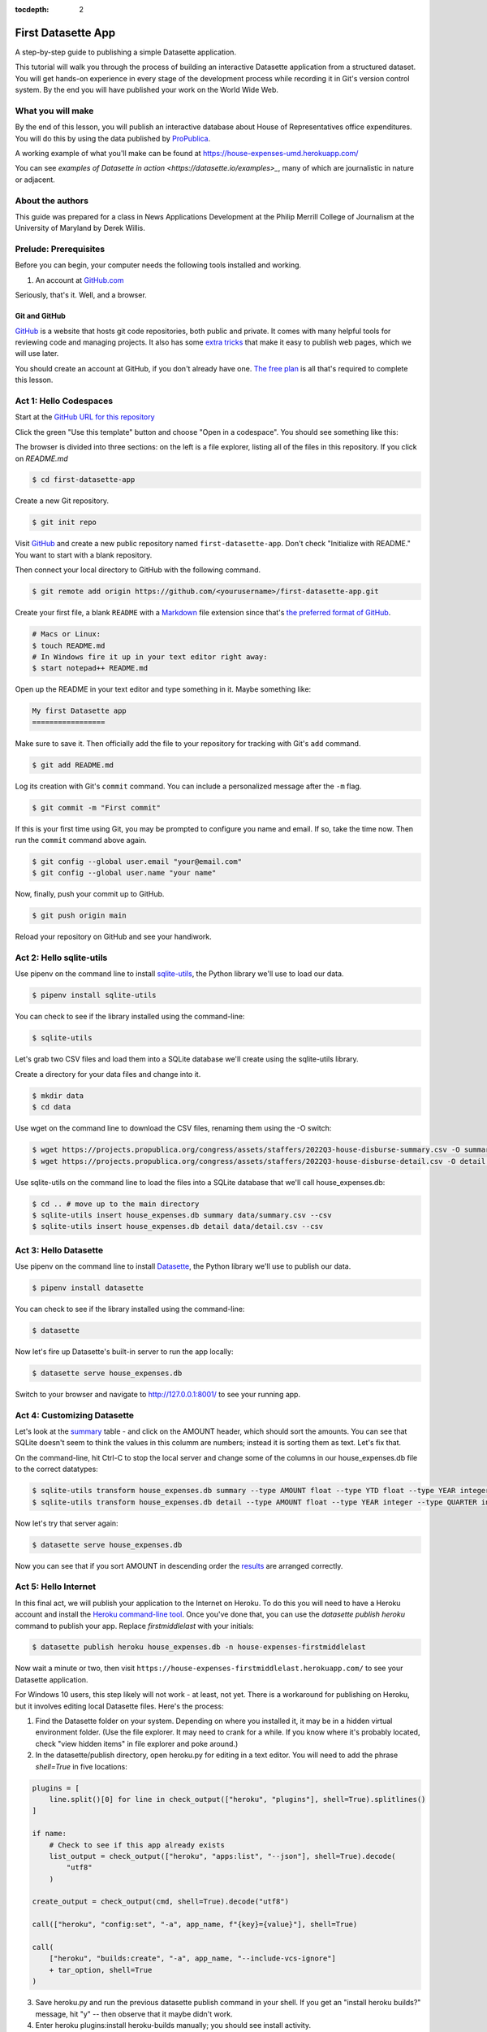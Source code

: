 :tocdepth: 2

==============
First Datasette App
==============

A step-by-step guide to publishing a simple Datasette application.

This tutorial will walk you through the process of building an interactive Datasette application
from a structured dataset. You will get hands-on experience in every stage of the
development process while recording it in Git's version control system. By the end you will have
published your work on the World Wide Web.

******************
What you will make
******************

By the end of this lesson, you will publish an interactive database about House of Representatives
office expenditures. You will do this by using the data published by `ProPublica <https://projects.propublica.org/represent/expenditures>`_.

A working example of what you'll make can be found at `https://house-expenses-umd.herokuapp.com/ <https://house-expenses-umd.herokuapp.com/>`_

.. image:: /_static/datasette.png

You can see `examples of Datasette in action <https://datasette.io/examples>_`, many of which are journalistic in nature or adjacent.

*****************
About the authors
*****************

This guide was prepared for a class in News Applications Development at the Philip Merrill College of
Journalism at the University of Maryland by Derek Willis.

**********************
Prelude: Prerequisites
**********************

Before you can begin, your computer needs the following tools installed and working.

1. An account at `GitHub.com <http://www.github.com>`_

Seriously, that's it. Well, and a browser.

Git and GitHub
--------------

`GitHub <https://github.com/>`_ is a website that hosts git code repositories, both public and private. It comes with many helpful tools for reviewing code and managing projects. It also has some `extra tricks <http://pages.github.com/>`_ that make it easy to publish web pages, which we will use later.

You should create an account at GitHub, if you don't already have one. `The free plan <https://github.com/pricing>`_ is all that's required to complete this lesson.

.. _activate:

***********************
Act 1: Hello Codespaces
***********************

Start at the `GitHub URL for this repository <https://github.com/dwillis/first-datasette-app-umd>`_

Click the green "Use this template" button and choose "Open in a codespace". You should see something like this:

.. image:: /_static/codespaces.png

The browser is divided into three sections: on the left is a file explorer, listing all of the files in this repository. If you click on `README.md`


.. code-block:: bash

    $ cd first-datasette-app

Create a new Git repository.

.. code-block:: bash

    $ git init repo

Visit `GitHub <http://www.github.com>`_ and create a new public repository named ``first-datasette-app``. Don't check "Initialize with README." You want to start with a blank repository.

Then connect your local directory to GitHub with the following command.

.. code-block:: bash

    $ git remote add origin https://github.com/<yourusername>/first-datasette-app.git

Create your first file, a blank ``README`` with a `Markdown <https://en.wikipedia.org/wiki/Markdown>`_ file extension since that's `the preferred format of GitHub <https://help.github.com/articles/github-flavored-markdown>`_.

.. code-block:: bash

    # Macs or Linux:
    $ touch README.md
    # In Windows fire it up in your text editor right away:
    $ start notepad++ README.md

Open up the README in your text editor and type something in it. Maybe something like:

.. code-block:: markdown

    My first Datasette app
    =================

Make sure to save it. Then officially add the file to your repository for tracking with Git's ``add`` command.

.. code-block:: bash

    $ git add README.md

Log its creation with Git's ``commit`` command. You can include a personalized message after the ``-m`` flag.

.. code-block:: bash

    $ git commit -m "First commit"

If this is your first time using Git, you may be prompted to configure you name and email.
If so, take the time now. Then run the ``commit`` command above again.

.. code-block:: bash

    $ git config --global user.email "your@email.com"
    $ git config --global user.name "your name"

Now, finally, push your commit up to GitHub.

.. code-block:: bash

    $ git push origin main

Reload your repository on GitHub and see your handiwork.

******************
Act 2: Hello sqlite-utils
******************

Use pipenv on the command line to install `sqlite-utils <https://sqlite-utils.datasette.io/en/stable/>`_, the Python library we'll use to load our data.

.. code-block:: bash

    $ pipenv install sqlite-utils

You can check to see if the library installed using the command-line:

.. code-block:: bash

    $ sqlite-utils

Let's grab two CSV files and load them into a SQLite database we'll create using the sqlite-utils library.

Create a directory for your data files and change into it.

.. code-block:: bash

    $ mkdir data
    $ cd data

Use wget on the command line to download the CSV files, renaming them using the -O switch:

.. code-block:: bash

    $ wget https://projects.propublica.org/congress/assets/staffers/2022Q3-house-disburse-summary.csv -O summary.csv
    $ wget https://projects.propublica.org/congress/assets/staffers/2022Q3-house-disburse-detail.csv -O detail.csv

Use sqlite-utils on the command line to load the files into a SQLite database that we'll call house_expenses.db:

.. code-block:: bash

    $ cd .. # move up to the main directory
    $ sqlite-utils insert house_expenses.db summary data/summary.csv --csv
    $ sqlite-utils insert house_expenses.db detail data/detail.csv --csv

*****************
Act 3: Hello Datasette
*****************

Use pipenv on the command line to install `Datasette <https://datasette.io/>`_, the Python library we'll use to publish our data.

.. code-block:: bash

    $ pipenv install datasette

You can check to see if the library installed using the command-line:

.. code-block:: bash

    $ datasette

Now let's fire up Datasette's built-in server to run the app locally:

.. code-block:: bash

    $ datasette serve house_expenses.db

Switch to your browser and navigate to `http://127.0.0.1:8001/ <http://127.0.0.1:8001/>`_ to see your running app.

*********************
Act 4: Customizing Datasette
*********************

Let's look at the `summary <http://127.0.0.1:8001/house_expenses/summary>`_ table - and click on the AMOUNT header,
which should sort the amounts. You can see that SQLite doesn't seem to think the values in this columm are numbers;
instead it is sorting them as text. Let's fix that.

On the command-line, hit Ctrl-C to stop the local server and change some of the columns in our house_expenses.db file
to the correct datatypes:

.. code-block:: bash

    $ sqlite-utils transform house_expenses.db summary --type AMOUNT float --type YTD float --type YEAR integer --type QUARTER integer
    $ sqlite-utils transform house_expenses.db detail --type AMOUNT float --type YEAR integer --type QUARTER integer

Now let's try that server again:

.. code-block:: bash

    $ datasette serve house_expenses.db

Now you can see that if you sort AMOUNT in descending order the `results <http://127.0.0.1:8001/house_expenses/summary?_sort_desc=AMOUNT>`_
are arranged correctly.

*********************
Act 5: Hello Internet
*********************

In this final act, we will publish your application to the Internet on Heroku. To do this you will need to have a Heroku account
and install the `Heroku command-line tool <https://devcenter.heroku.com/articles/heroku-cli>`_. Once you've done that, you can
use the `datasette publish heroku` command to publish your app. Replace `firstmiddlelast` with your initials:

.. code-block:: bash

    $ datasette publish heroku house_expenses.db -n house-expenses-firstmiddlelast

Now wait a minute or two, then visit ``https://house-expenses-firstmiddlelast.herokuapp.com/`` to see your Datasette application.

For Windows 10 users, this step likely will not work - at least, not yet. There is a workaround for publishing on Heroku, but it involves editing local Datasette files. Here's the process:

1. Find the Datasette folder on your system. Depending on where you installed it, it may be in a hidden virtual environment folder. (Use the file explorer. It may need to crank for a while. If you know where it's probably located, check "view hidden items" in file explorer and poke around.)
2. In the datasette/publish directory, open heroku.py for editing in a text editor. You will need to add the phrase `shell=True` in five locations:

.. code-block:: python

    plugins = [
        line.split()[0] for line in check_output(["heroku", "plugins"], shell=True).splitlines()
    ]

    if name:
        # Check to see if this app already exists
        list_output = check_output(["heroku", "apps:list", "--json"], shell=True).decode(
            "utf8"
        )

    create_output = check_output(cmd, shell=True).decode("utf8")

    call(["heroku", "config:set", "-a", app_name, f"{key}={value}"], shell=True)

    call(
        ["heroku", "builds:create", "-a", app_name, "--include-vcs-ignore"]
        + tar_option, shell=True
    )

3. Save heroku.py and run the previous datasette publish command in your shell. If you get an "install heroku builds?" message, hit "y" -- then observe that it maybe didn't work.
4. Enter heroku plugins:install heroku-builds manually; you should see install activity.
5. Try the publish command again. Watch the recursive error unfold. If you scroll back up, you should see that your site published even though you get the recursion error.
